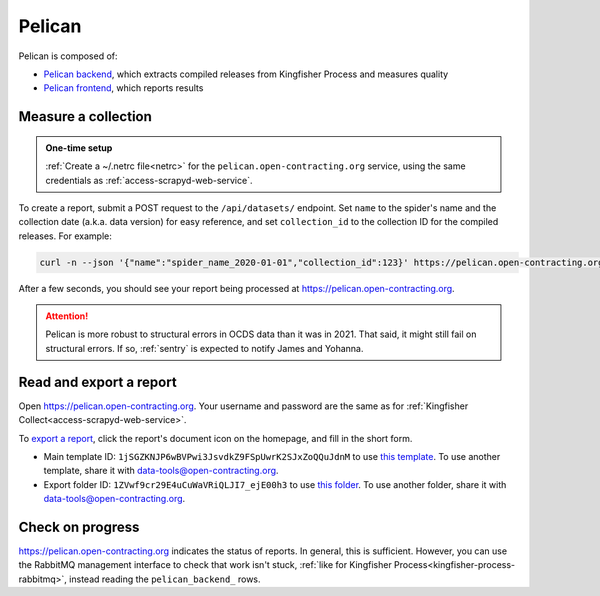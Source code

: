 Pelican
=======

Pelican is composed of:

-  `Pelican backend <https://pelican-backend.readthedocs.io/en/latest/>`__, which extracts compiled releases from Kingfisher Process and measures quality
-  `Pelican frontend <https://pelican-frontend.readthedocs.io/en/latest/>`__, which reports results

Measure a collection
--------------------

.. admonition:: One-time setup

   :ref:`Create a ~/.netrc file<netrc>` for the ``pelican.open-contracting.org`` service, using the same credentials as :ref:`access-scrapyd-web-service`.

To create a report, submit a POST request to the ``/api/datasets/`` endpoint. Set ``name`` to the spider's name and the collection date (a.k.a. data version) for easy reference, and set ``collection_id`` to the collection ID for the compiled releases. For example:

.. code-block:: bash

   curl -n --json '{"name":"spider_name_2020-01-01","collection_id":123}' https://pelican.open-contracting.org/api/datasets/

After a few seconds, you should see your report being processed at https://pelican.open-contracting.org.

.. attention::

   Pelican is more robust to structural errors in OCDS data than it was in 2021. That said, it might still fail on structural errors. If so, :ref:`sentry` is expected to notify James and Yohanna.

.. seealso::

   `Pelican frontend's web API documentation <https://pelican.open-contracting.org/api/swagger-ui/>`__

Read and export a report
------------------------

Open https://pelican.open-contracting.org. Your username and password are the same as for :ref:`Kingfisher Collect<access-scrapyd-web-service>`.

To `export a report <https://pelican-frontend.readthedocs.io/en/latest/export.html>`__, click the report's document icon on the homepage, and fill in the short form.

-  Main template ID: ``1jSGZKNJP6wBVPwi3JsvdkZ9FSpUwrK2SJxZoQQuJdnM`` to use `this template <https://docs.google.com/document/d/1jSGZKNJP6wBVPwi3JsvdkZ9FSpUwrK2SJxZoQQuJdnM/edit>`__. To use another template, share it with data-tools@open-contracting.org.
-  Export folder ID: ``1ZVwf9cr29E4uCuWaVRiQLJI7_ejE00h3`` to use `this folder <https://drive.google.com/drive/folders/1ZVwf9cr29E4uCuWaVRiQLJI7_ejE00h3>`__. To use another folder, share it with data-tools@open-contracting.org.

Check on progress
-----------------

https://pelican.open-contracting.org indicates the status of reports. In general, this is sufficient. However, you can use the RabbitMQ management interface to check that work isn't stuck, :ref:`like for Kingfisher Process<kingfisher-process-rabbitmq>`, instead reading the ``pelican_backend_`` rows.
